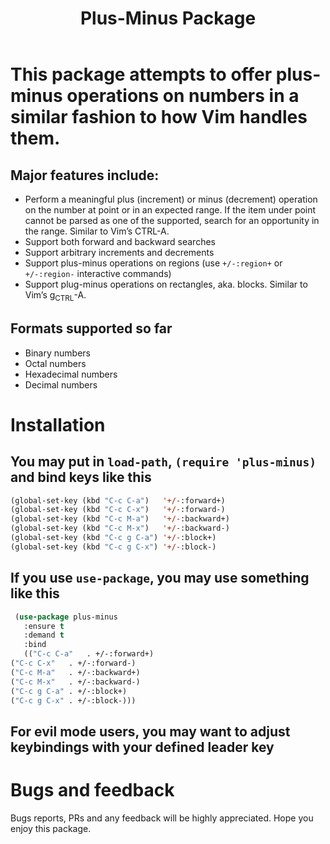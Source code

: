 #+title: Plus-Minus Package
#+options: toc:nil num:nil

* This package attempts to offer plus-minus operations on numbers in a similar fashion to how Vim handles them.
** Major features include:
   - Perform a meaningful plus (increment) or minus (decrement) operation on the number at point or in an expected range. If the item under point cannot be parsed as one of the supported, search for an opportunity in the range. Similar to Vim’s CTRL-A.
   - Support both forward and backward searches
   - Support arbitrary increments and decrements
   - Support plus-minus operations on regions (use ~+/-:region+~ or ~+/-:region-~ interactive commands)
   - Support plug-minus operations on rectangles, aka. blocks. Similar to Vim’s g_CTRL-A.
** Formats supported so far
   - Binary numbers
   - Octal numbers
   - Hexadecimal numbers
   - Decimal numbers
* Installation
** You may put in =load-path=, =(require 'plus-minus)= and bind keys like this
   #+begin_src emacs-lisp
     (global-set-key (kbd "C-c C-a")   '+/-:forward+)
     (global-set-key (kbd "C-c C-x")   '+/-:forward-)
     (global-set-key (kbd "C-c M-a")   '+/-:backward+)
     (global-set-key (kbd "C-c M-x")   '+/-:backward-)
     (global-set-key (kbd "C-c g C-a") '+/-:block+)
     (global-set-key (kbd "C-c g C-x") '+/-:block-)
   #+end_src
** If you use =use-package=, you may use something like this
   #+begin_src emacs-lisp
     (use-package plus-minus
       :ensure t
       :demand t
       :bind
       (("C-c C-a"   . +/-:forward+)
	("C-c C-x"   . +/-:forward-)
	("C-c M-a"   . +/-:backward+)
	("C-c M-x"   . +/-:backward-)
	("C-c g C-a" . +/-:block+)
	("C-c g C-x" . +/-:block-)))
   #+end_src
** For evil mode users, you may want to adjust keybindings with your defined leader key

* Bugs and feedback
  Bugs reports, PRs and any feedback will be highly appreciated. Hope you enjoy this package.

